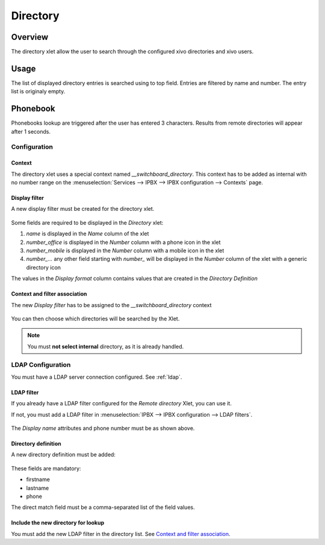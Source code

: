 *********
Directory
*********

Overview
========

The directory xlet allow the user to search through the configured xivo directories and xivo users.


Usage
=====

The list of displayed directory entries is searched using to top field. Entries are filtered by
name and number. The entry list is originaly empty.


Phonebook
=========

Phonebooks lookup are triggered after the user has entered 3 characters. Results from remote
directories will appear after 1 seconds.


Configuration
-------------


Context
^^^^^^^

The directory xlet uses a special context named  *__switchboard_directory*. This context has to
be added as internal with no number range on the
:menuselection:`Services --> IPBX --> IPBX configuration --> Contexts` page.

.. figure:: ./images/switchboard_directory_context.png


Display filter
^^^^^^^^^^^^^^

A new display filter must be created for the directory xlet.

.. figure:: ./images/directory_display_filter.png

Some fields are required to be displayed in the *Directory* xlet:

#. *name* is displayed in the *Name* column of the xlet
#. *number_office* is displayed in the *Number* column with a phone icon in the xlet
#. *number_mobile* is displayed in the *Number* column with a mobile icon in the xlet
#. *number_...* any other field starting with *number_* will be displayed in the *Number* column of the xlet with a generic directory icon

The values in the *Display format* column contains values that are created in the *Directory Definition*


Context and filter association
^^^^^^^^^^^^^^^^^^^^^^^^^^^^^^

The new *Display filter* has to be assigned to the *__switchboard_directory* context

.. figure:: ./images/context_directory_association.png

You can then choose which directories will be searched by the Xlet.

.. note:: You must **not select internal** directory, as it is already handled.


LDAP Configuration
------------------

You must have a LDAP server connection configured. See :ref:`ldap`.

LDAP filter
^^^^^^^^^^^

If you already have a LDAP filter configured for the *Remote directory* Xlet, you can use it.

If not, you must add a LDAP filter in :menuselection:`IPBX --> IPBX configuration --> LDAP filters`.

.. figure:: ./images/ldap_filter_configuration.png
.. figure:: ./images/ldap_filter_attributes.png

The *Display name* attributes and phone number must be as shown above.

Directory definition
^^^^^^^^^^^^^^^^^^^^

A new directory definition must be added:

.. figure:: ./images/ldap_directory_definition.png

These fields are mandatory:

* firstname
* lastname
* phone

The direct match field must be a comma-separated list of the field values.

Include the new directory for lookup
^^^^^^^^^^^^^^^^^^^^^^^^^^^^^^^^^^^^

You must add the new LDAP filter in the directory list. See `Context and filter association`_.
